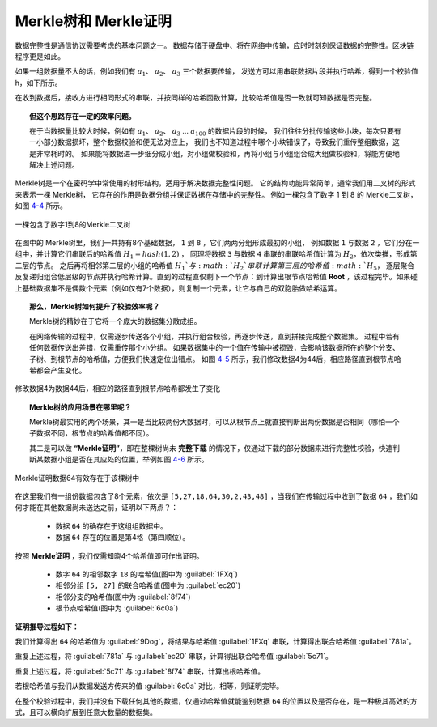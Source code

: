 Merkle树和 Merkle证明
==================================

数据完整性是通信协议需要考虑的基本问题之一。
数据存储于硬盘中、将在网络中传输，应时时刻刻保证数据的完整性。区块链程序更是如此。

如果一组数据量不大的话，例如我们有 :math:`a_1`、 :math:`a_2`、 :math:`a_3` 三个数据要传输，
发送方可以用串联数据片段并执行哈希，得到一个校验值 h，如下所示。

.. centered:: :math:`h = {hash}(a_1 + a_2 + a_3)`

在收到数据后，接收方进行相同形式的串联，并按同样的哈希函数计算，比较哈希值是否一致就可知数据是否完整。

.. centered:: :math:`h' = {hash}(a_1 + a_2 + a_3)`

.. topic::  但这个思路存在一定的效率问题。

   在于当数据量比较大时候，例如有 :math:`a_1`、 :math:`a_2`、 :math:`a_3` … :math:`a_{100}` 的数据片段的时候，
   我们往往分批传输这些小块，每次只要有一小部分数据损坏，整个数据校验和便无法对应上，
   我们也不知道过程中哪个小块错误了，导致我们重传整组数据，这是非常耗时的。
   如果能将数据进一步细分成小组，对小组做校验和，再将小组与小组组合成大组做校验和，将能方便地解决上述问题。

Merkle树是一个在密码学中常使用的树形结构，适用于解决数据完整性问题。
它的结构功能异常简单，通常我们用二叉树的形式来表示一棵 Merkle树，
它存在的作用是数据分组并保证数据在存储中的完整性。
例如一棵包含了数字 1 到 8 的 Merkle二叉树，如图 4-4_ 所示。

.. _4-4:
.. figure:: /img/Picture30.png
   :align: center
   :width: 600 px

   一棵包含了数字1到8的Merkle二叉树

在图中的 Merkle树里，我们一共持有8个基础数据， ``1`` 到 ``8`` ，它们两两分组形成最初的小组，
例如数据 ``1`` 与数据 ``2`` ，它们分在一组中，并计算它们串联后的哈希值 :math:`H_{1}={hash}(1,2)` ，
同理将数据 ``3`` 与数据 ``4`` 串联的串联哈希值计算为 :math:`H_2`，依次类推，形成第二层的节点。
之后再将相邻第二层的小组的哈希值 :math:`H_1`与 :math:`H_2`串联计算第三层的哈希值 :math:`H_5`，
逐层聚合反复递归组合低层级的节点并执行哈希计算。直到的过程直仅剩下一个节点：到计算出根节点哈希值 **Root** ，该过程完毕。如果碰上基础数据集不是偶数个元素（例如仅有7个数据），则复制一个元素，让它与自己的双胞胎做哈希运算。

.. topic:: 那么，Merkle树如何提升了校验效率呢？

   Merkle树的精妙在于它将一个庞大的数据集分散成组。
   
   在网络传输的过程中，仅需逐步传送各个小组，并执行组合校验，再逐步传送，直到拼接完成整个数据集。
   过程中若有任何数据传送出差错，仅需重传那个小分组。
   如果数据集中的一个值在传输中被损毁，会影响该数据所在的整个分支、子树、到根节点的哈希值，方便我们快速定位出错点。
   如图 4-5_ 所示，我们修改数据4为44后，相应路径直到根节点哈希都会产生变化。


.. _4-5:
.. figure:: /img/Picture31.png
   :align: center
   :width: 600 px

   修改数据4为数据44后，相应的路径直到根节点哈希都发生了变化


.. topic:: Merkle树的应用场景在哪里呢？

   Merkle树最实用的两个场景，其一是当比较两份大数据时，可以从根节点上就直接判断出两份数据是否相同（哪怕一个子数据不同，根节点的哈希值都不同）。
   
   其二是可以做 **“Merkle证明”**，即在整棵树尚未 **完整下载** 的情况下，仅通过下载的部分数据来进行完整性校验，快速判断某数据小组是否在其应处的位置，举例如图 4-6_ 所示。

.. _4-6:
.. figure:: /img/Picture32.png
   :align: center
   :width: 600 px

   Merkle证明数据64有效存在于该棵树中

在这里我们有一组份数据包含了8个元素，依次是 ``[5,27,18,64,30,2,43,48]`` ，当我们在传输过程中收到了数据 ``64`` ，我们如何才能在其他数据尚未送达之前，证明以下两点？：

  - 数据 ``64`` 的确存在于这组组数据中。
  - 数据 ``64`` 存在的位置是第4格（第四顺位）。
  

按照 **Merkle证明** ，我们仅需知晓4个哈希值即可作出证明。

  - 数字 ``64`` 的相邻数字 ``18`` 的哈希值(图中为 :guilabel:`1FXq`)
  - 相邻分组 ``[5, 27]`` 的联合哈希值(图中为 :guilabel:`ec20`)
  - 相邻分支的哈希值(图中为 :guilabel:`8f74`)
  - 根节点哈希值(图中为 :guilabel:`6c0a`)

**证明推导过程如下：**

我们计算得出 ``64`` 的哈希值为 :guilabel:`9Dog`，将结果与哈希值 :guilabel:`1FXq` 串联，计算得出联合哈希值 :guilabel:`781a`。

重复上述过程，将 :guilabel:`781a` 与 :guilabel:`ec20` 串联，计算得出联合哈希值 :guilabel:`5c71`。

重复上述过程，将 :guilabel:`5c71` 与 :guilabel:`8f74` 串联，计算出根哈希值。

若根哈希值与我们从数据发送方传来的值 :guilabel:`6c0a` 对比，相等，则证明完毕。

在整个校验过程中，我们并没有下载任何其他的数据，仅通过哈希值就能鉴别数据 ``64`` 的位置以及是否存在，是一种极其高效的方式，且可以横向扩展到任意大数量的数据集。
